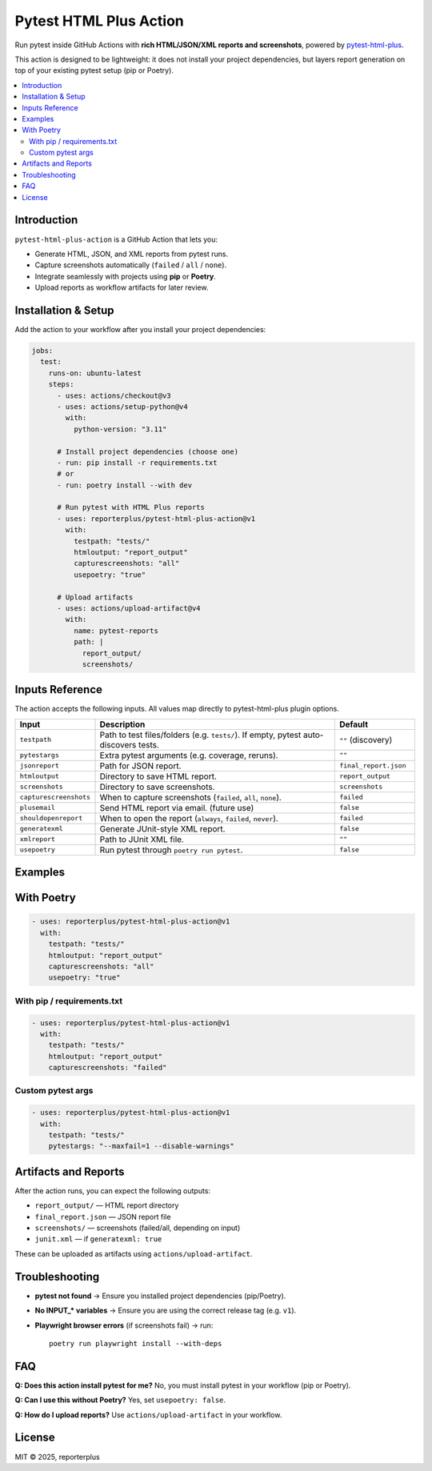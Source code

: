 Pytest HTML Plus Action
=======================

Run pytest inside GitHub Actions with **rich HTML/JSON/XML reports and screenshots**,
powered by `pytest-html-plus <https://pypi.org/project/pytest-html-plus/>`_.

This action is designed to be lightweight: it does not install your project dependencies,
but layers report generation on top of your existing pytest setup (pip or Poetry).

.. contents::
   :local:
   :depth: 2

Introduction
------------

``pytest-html-plus-action`` is a GitHub Action that lets you:

* Generate HTML, JSON, and XML reports from pytest runs.
* Capture screenshots automatically (``failed`` / ``all`` / ``none``).
* Integrate seamlessly with projects using **pip** or **Poetry**.
* Upload reports as workflow artifacts for later review.

Installation & Setup
--------------------

Add the action to your workflow after you install your project dependencies:

.. code-block:: yaml

   jobs:
     test:
       runs-on: ubuntu-latest
       steps:
         - uses: actions/checkout@v3
         - uses: actions/setup-python@v4
           with:
             python-version: "3.11"

         # Install project dependencies (choose one)
         - run: pip install -r requirements.txt
         # or
         - run: poetry install --with dev

         # Run pytest with HTML Plus reports
         - uses: reporterplus/pytest-html-plus-action@v1
           with:
             testpath: "tests/"
             htmloutput: "report_output"
             capturescreenshots: "all"
             usepoetry: "true"

         # Upload artifacts
         - uses: actions/upload-artifact@v4
           with:
             name: pytest-reports
             path: |
               report_output/
               screenshots/

Inputs Reference
--------

The action accepts the following inputs. All values map directly to
pytest-html-plus plugin options.

.. list-table::
   :header-rows: 1
   :widths: 20 60 20

   * - Input
     - Description
     - Default
   * - ``testpath``
     - Path to test files/folders (e.g. ``tests/``). If empty, pytest auto-discovers tests.
     - ``""`` (discovery)
   * - ``pytestargs``
     - Extra pytest arguments (e.g. coverage, reruns).
     - ``""``
   * - ``jsonreport``
     - Path for JSON report.
     - ``final_report.json``
   * - ``htmloutput``
     - Directory to save HTML report.
     - ``report_output``
   * - ``screenshots``
     - Directory to save screenshots.
     - ``screenshots``
   * - ``capturescreenshots``
     - When to capture screenshots (``failed``, ``all``, ``none``).
     - ``failed``
   * - ``plusemail``
     - Send HTML report via email. (future use)
     - ``false``
   * - ``shouldopenreport``
     - When to open the report (``always``, ``failed``, ``never``).
     - ``failed``
   * - ``generatexml``
     - Generate JUnit-style XML report.
     - ``false``
   * - ``xmlreport``
     - Path to JUnit XML file.
     - ``""``
   * - ``usepoetry``
     - Run pytest through ``poetry run pytest``.
     - ``false``


Examples
--------

With Poetry
--------

.. code-block:: yaml

   - uses: reporterplus/pytest-html-plus-action@v1
     with:
       testpath: "tests/"
       htmloutput: "report_output"
       capturescreenshots: "all"
       usepoetry: "true"

With pip / requirements.txt
~~~~~~~~~~~~~~~~~~~~~~~~~~~

.. code-block:: yaml

   - uses: reporterplus/pytest-html-plus-action@v1
     with:
       testpath: "tests/"
       htmloutput: "report_output"
       capturescreenshots: "failed"

Custom pytest args
~~~~~~~~~~~~~~~~~~

.. code-block:: yaml

   - uses: reporterplus/pytest-html-plus-action@v1
     with:
       testpath: "tests/"
       pytestargs: "--maxfail=1 --disable-warnings"

Artifacts and Reports
---------------------

After the action runs, you can expect the following outputs:

* ``report_output/`` — HTML report directory
* ``final_report.json`` — JSON report file
* ``screenshots/`` — screenshots (failed/all, depending on input)
* ``junit.xml`` — if ``generatexml: true``

These can be uploaded as artifacts using
``actions/upload-artifact``.

Troubleshooting
---------------

* **pytest not found** → Ensure you installed project dependencies (pip/Poetry).  
* **No INPUT_* variables** → Ensure you are using the correct release tag (e.g. ``v1``).  
* **Playwright browser errors** (if screenshots fail) → run::

    poetry run playwright install --with-deps

FAQ
---

**Q: Does this action install pytest for me?**  
No, you must install pytest in your workflow (pip or Poetry).

**Q: Can I use this without Poetry?**  
Yes, set ``usepoetry: false``.

**Q: How do I upload reports?**  
Use ``actions/upload-artifact`` in your workflow.

License
-------

MIT © 2025, reporterplus

